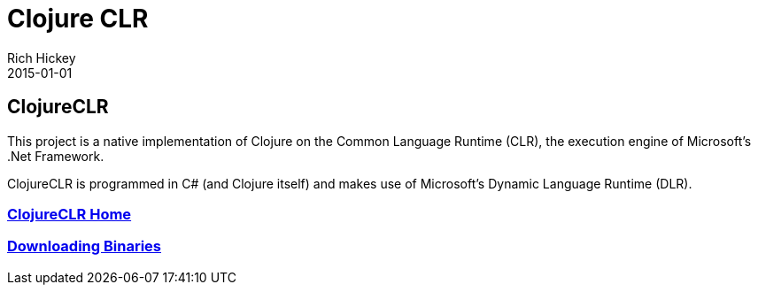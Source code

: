 = Clojure CLR
Rich Hickey
2015-01-01
:jbake-type: page
:toc: macro

ifdef::env-github,env-browser[:outfilesuffix: .adoc]

== ClojureCLR 

This project is a native implementation of Clojure on the Common Language Runtime (CLR), the execution engine of Microsoft's .Net Framework.

ClojureCLR is programmed in C# (and Clojure itself) and makes use of Microsoft's Dynamic Language Runtime (DLR).

=== https://github.com/clojure/clojure-clr[ClojureCLR Home] 
=== https://github.com/clojure/clojure-clr/wiki/Getting-binaries[Downloading Binaries] 